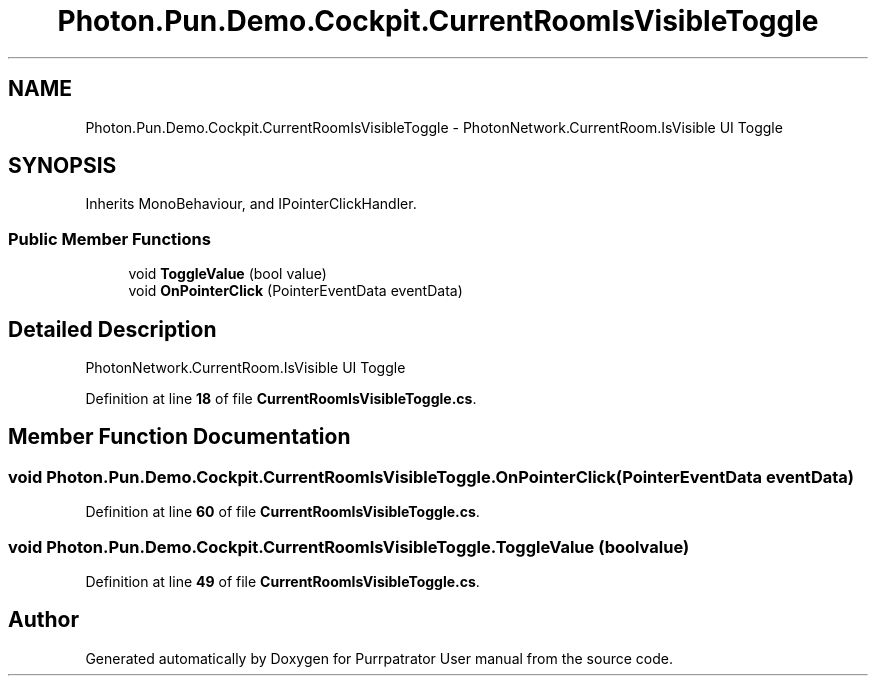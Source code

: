 .TH "Photon.Pun.Demo.Cockpit.CurrentRoomIsVisibleToggle" 3 "Mon Apr 18 2022" "Purrpatrator User manual" \" -*- nroff -*-
.ad l
.nh
.SH NAME
Photon.Pun.Demo.Cockpit.CurrentRoomIsVisibleToggle \- PhotonNetwork\&.CurrentRoom\&.IsVisible UI Toggle  

.SH SYNOPSIS
.br
.PP
.PP
Inherits MonoBehaviour, and IPointerClickHandler\&.
.SS "Public Member Functions"

.in +1c
.ti -1c
.RI "void \fBToggleValue\fP (bool value)"
.br
.ti -1c
.RI "void \fBOnPointerClick\fP (PointerEventData eventData)"
.br
.in -1c
.SH "Detailed Description"
.PP 
PhotonNetwork\&.CurrentRoom\&.IsVisible UI Toggle 
.PP
Definition at line \fB18\fP of file \fBCurrentRoomIsVisibleToggle\&.cs\fP\&.
.SH "Member Function Documentation"
.PP 
.SS "void Photon\&.Pun\&.Demo\&.Cockpit\&.CurrentRoomIsVisibleToggle\&.OnPointerClick (PointerEventData eventData)"

.PP
Definition at line \fB60\fP of file \fBCurrentRoomIsVisibleToggle\&.cs\fP\&.
.SS "void Photon\&.Pun\&.Demo\&.Cockpit\&.CurrentRoomIsVisibleToggle\&.ToggleValue (bool value)"

.PP
Definition at line \fB49\fP of file \fBCurrentRoomIsVisibleToggle\&.cs\fP\&.

.SH "Author"
.PP 
Generated automatically by Doxygen for Purrpatrator User manual from the source code\&.
